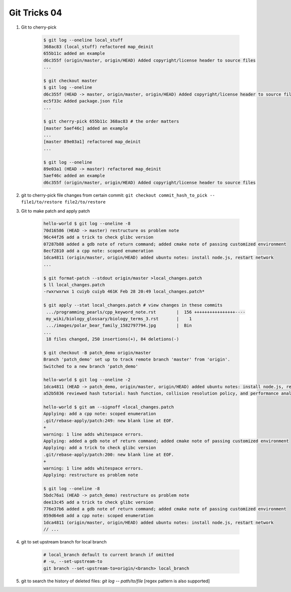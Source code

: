*************
Git Tricks 04
*************

#. Git to cherry-pick

    .. code-block:: sh

        $ git log --oneline local_stuff
        368ac83 (local_stuff) refactored map_deinit
        655b11c added an example
        d6c355f (origin/master, origin/HEAD) Added copyright/license header to source files
        ...

        $ git checkout master
        $ git log --oneline
        d6c355f (HEAD -> master, origin/master, origin/HEAD) Added copyright/license header to source files
        ec5f33c Added package.json file
        ...

        $ git cherry-pick 655b11c 368ac83 # the order matters
        [master 5aef46c] added an example
        ...
        [master 89e03a1] refactored map_deinit
        ...

        $ git log --oneline
        89e03a1 (HEAD -> master) refactored map_deinit
        5aef46c added an example
        d6c355f (origin/master, origin/HEAD) Added copyright/license header to source files

#. git to cherry-pick file changes from certain commit: ``git checkout commit_hash_to_pick -- file1/to/restore file2/to/restore`` 

#. Git to make patch and apply patch

    .. code-block:: sh

        hello-world $ git log --oneline -8
        70d16586 (HEAD -> master) restructure os problem note
        96c44f26 add a trick to check glibc version
        07287b88 added a gdb note of return command; added cmake note of passing customized environment
        8ecf2810 add a cpp note: scoped enumeration
        1dca4811 (origin/master, origin/HEAD) added ubuntu notes: install node.js, restart network
        ...

        $ git format-patch --stdout origin/master >local_changes.patch
        $ ll local_changes.patch
        -rwxrwxrwx 1 cuiyb cuiyb 461K Feb 28 20:49 local_changes.patch*

        $ git apply --stat local_changes.patch # view changes in these commits
         .../programming_pearls/cpp_keyword_note.rst        |  156 ++++++++++++++++----
         my_wiki/biology_glossary/biology_terms_3.rst       |    1
         .../images/polar_bear_family_1582797794.jpg        |  Bin
        ...
         18 files changed, 250 insertions(+), 84 deletions(-)

        $ git checkout -B patch_demo origin/master
        Branch 'patch_demo' set up to track remote branch 'master' from 'origin'.
        Switched to a new branch 'patch_demo'

        hello-world $ git log --oneline -2
        1dca4811 (HEAD -> patch_demo, origin/master, origin/HEAD) added ubuntu notes: install node.js, restart network
        a52b5836 reviewed hash tutorial: hash function, collision resolution policy, and performance analysis

        hello-world $ git am --signoff <local_changes.patch
        Applying: add a cpp note: scoped enumeration
        .git/rebase-apply/patch:249: new blank line at EOF.
        +
        warning: 1 line adds whitespace errors.
        Applying: added a gdb note of return command; added cmake note of passing customized environment
        Applying: add a trick to check glibc version
        .git/rebase-apply/patch:200: new blank line at EOF.
        +
        warning: 1 line adds whitespace errors.
        Applying: restructure os problem note

        $ git log --oneline -8
        5bdc76a1 (HEAD -> patch_demo) restructure os problem note
        dee13c45 add a trick to check glibc version
        776e37b6 added a gdb note of return command; added cmake note of passing customized environment
        059d64e8 add a cpp note: scoped enumeration
        1dca4811 (origin/master, origin/HEAD) added ubuntu notes: install node.js, restart network
        // ...

#. git to set upstream branch for local branch

    .. code-block:: sh

        # local_branch default to current branch if omitted
        # -u, --set-upstream-to
        git branch --set-upstream-to=origin/<branch> local_branch 

#. git to search the history of deleted files: `git log -- path/to/file` [regex pattern is also supported]
